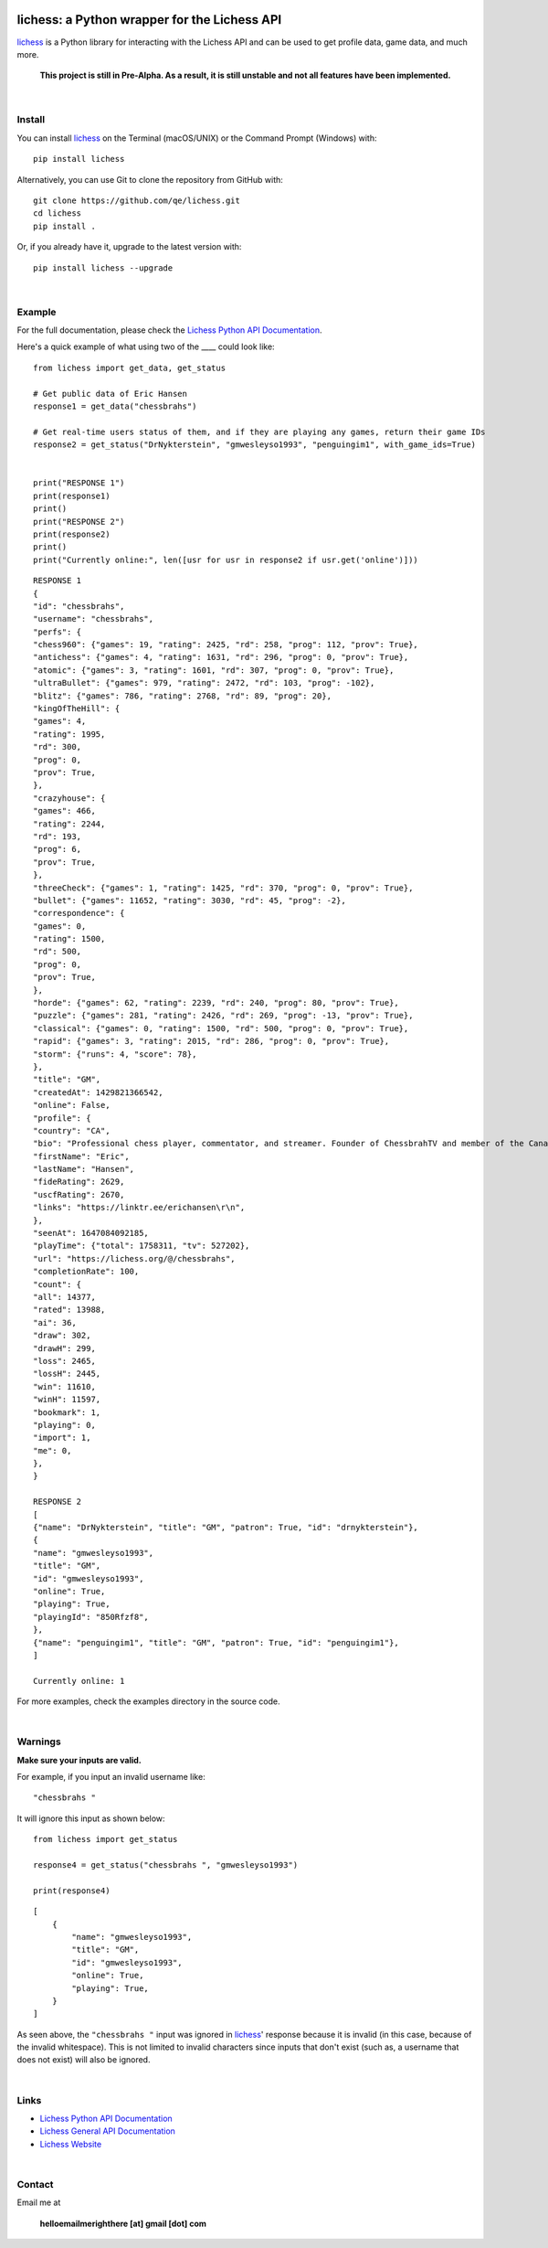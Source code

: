 

.. image:: https://raw.githubusercontent.com/qe/lichess/main/docs/lichess.png
   :target: https://lichess.org
   :width: 160
   :alt: Logo

=============================================
lichess: a Python wrapper for the Lichess API
=============================================

.. image:: https://img.shields.io/pypi/l/lichess?label=license
   :alt: License

.. image:: https://img.shields.io/pypi/v/lichess
   :target: https://pypi.org/project/lichess
   :alt: PyPI

.. image:: https://img.shields.io/github/repo-size/qe/lichess?label=repo-size
   :target: https://github.com/qe/lichess
   :alt: GitHub Repo Size

.. image:: https://img.shields.io/github/languages/code-size/qe/lichess?label=code-size
   :target: https://github.com/qe/lichess
   :alt: GitHub Code Size (bytes)

.. image:: https://img.shields.io/tokei/lines/github/qe/lichess?label=lines-of-code
   :target: https://github.com/qe/lichess
   :alt: Total Lines of Code

lichess_ is a Python library for interacting with the Lichess API and can be used to get profile data, game data, and much more.

    **This project is still in Pre-Alpha. As a result, it is still unstable and not all features have been implemented.**

|

Install
=======
You can install lichess_ on the Terminal (macOS/UNIX) or the Command Prompt (Windows) with::

    pip install lichess

Alternatively, you can use Git to clone the repository from GitHub with::

    git clone https://github.com/qe/lichess.git
    cd lichess
    pip install .

Or, if you already have it, upgrade to the latest version with::

    pip install lichess --upgrade

|

Example
=======
For the full documentation, please check the `Lichess Python API Documentation <https://lichess.readthedocs.io>`_.

Here's a quick example of what using two of the ____ could look like::

    from lichess import get_data, get_status

    # Get public data of Eric Hansen
    response1 = get_data("chessbrahs")

    # Get real-time users status of them, and if they are playing any games, return their game IDs
    response2 = get_status("DrNykterstein", "gmwesleyso1993", "penguingim1", with_game_ids=True)


    print("RESPONSE 1")
    print(response1)
    print()
    print("RESPONSE 2")
    print(response2)
    print()
    print("Currently online:", len([usr for usr in response2 if usr.get('online')]))

::

    RESPONSE 1
    {
    "id": "chessbrahs",
    "username": "chessbrahs",
    "perfs": {
    "chess960": {"games": 19, "rating": 2425, "rd": 258, "prog": 112, "prov": True},
    "antichess": {"games": 4, "rating": 1631, "rd": 296, "prog": 0, "prov": True},
    "atomic": {"games": 3, "rating": 1601, "rd": 307, "prog": 0, "prov": True},
    "ultraBullet": {"games": 979, "rating": 2472, "rd": 103, "prog": -102},
    "blitz": {"games": 786, "rating": 2768, "rd": 89, "prog": 20},
    "kingOfTheHill": {
    "games": 4,
    "rating": 1995,
    "rd": 300,
    "prog": 0,
    "prov": True,
    },
    "crazyhouse": {
    "games": 466,
    "rating": 2244,
    "rd": 193,
    "prog": 6,
    "prov": True,
    },
    "threeCheck": {"games": 1, "rating": 1425, "rd": 370, "prog": 0, "prov": True},
    "bullet": {"games": 11652, "rating": 3030, "rd": 45, "prog": -2},
    "correspondence": {
    "games": 0,
    "rating": 1500,
    "rd": 500,
    "prog": 0,
    "prov": True,
    },
    "horde": {"games": 62, "rating": 2239, "rd": 240, "prog": 80, "prov": True},
    "puzzle": {"games": 281, "rating": 2426, "rd": 269, "prog": -13, "prov": True},
    "classical": {"games": 0, "rating": 1500, "rd": 500, "prog": 0, "prov": True},
    "rapid": {"games": 3, "rating": 2015, "rd": 286, "prog": 0, "prov": True},
    "storm": {"runs": 4, "score": 78},
    },
    "title": "GM",
    "createdAt": 1429821366542,
    "online": False,
    "profile": {
    "country": "CA",
    "bio": "Professional chess player, commentator, and streamer. Founder of ChessbrahTV and member of the Canadian Olympic team.\r\n\r\n\r\n\r\n ",
    "firstName": "Eric",
    "lastName": "Hansen",
    "fideRating": 2629,
    "uscfRating": 2670,
    "links": "https://linktr.ee/erichansen\r\n",
    },
    "seenAt": 1647084092185,
    "playTime": {"total": 1758311, "tv": 527202},
    "url": "https://lichess.org/@/chessbrahs",
    "completionRate": 100,
    "count": {
    "all": 14377,
    "rated": 13988,
    "ai": 36,
    "draw": 302,
    "drawH": 299,
    "loss": 2465,
    "lossH": 2445,
    "win": 11610,
    "winH": 11597,
    "bookmark": 1,
    "playing": 0,
    "import": 1,
    "me": 0,
    },
    }

    RESPONSE 2
    [
    {"name": "DrNykterstein", "title": "GM", "patron": True, "id": "drnykterstein"},
    {
    "name": "gmwesleyso1993",
    "title": "GM",
    "id": "gmwesleyso1993",
    "online": True,
    "playing": True,
    "playingId": "850Rfzf8",
    },
    {"name": "penguingim1", "title": "GM", "patron": True, "id": "penguingim1"},
    ]

    Currently online: 1

For more examples, check the examples directory in the source code.

|

Warnings
========
**Make sure your inputs are valid.**

For example, if you input an invalid username like::

    "chessbrahs "

It will ignore this input as shown below:

::

    from lichess import get_status

    response4 = get_status("chessbrahs ", "gmwesleyso1993")

    print(response4)



::

    [
        {
            "name": "gmwesleyso1993",
            "title": "GM",
            "id": "gmwesleyso1993",
            "online": True,
            "playing": True,
        }
    ]

As seen above, the ``"chessbrahs "`` input was ignored in lichess_' response because it is invalid (in this case, because of the invalid whitespace).
This is not limited to invalid characters since inputs that don't exist (such as, a username that does not exist) will also be ignored.

|

Links
=====
- `Lichess Python API Documentation <https://lichess.readthedocs.io>`_
- `Lichess General API Documentation <https://lichess.org/api>`_
- `Lichess Website <https://lichess.org>`_

|

Contact
=======
Email me at

    **helloemailmerighthere [at] gmail [dot] com**


.. _lichess: https://pypi.org/project/lichess/

